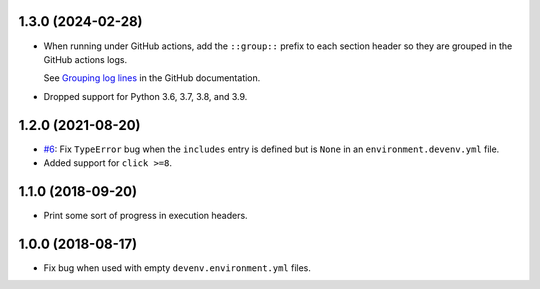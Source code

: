1.3.0 (2024-02-28)
------------------

* When running under GitHub actions, add the ``::group::`` prefix to each section header so they are grouped in the GitHub actions logs.

  See `Grouping log lines <https://docs.github.com/en/actions/using-workflows/workflow-commands-for-github-actions#grouping-log-lines>`__ in the GitHub documentation.

* Dropped support for Python 3.6, 3.7, 3.8, and 3.9.


1.2.0 (2021-08-20)
------------------

* `#6 <https://github.com/ESSS/deps/issues/6>`__: Fix ``TypeError`` bug when the ``includes`` entry is defined but is ``None`` in an ``environment.devenv.yml`` file.
* Added support for ``click >=8``.


1.1.0 (2018-09-20)
------------------

* Print some sort of progress in execution headers.


1.0.0 (2018-08-17)
------------------

* Fix bug when used with empty ``devenv.environment.yml`` files.
